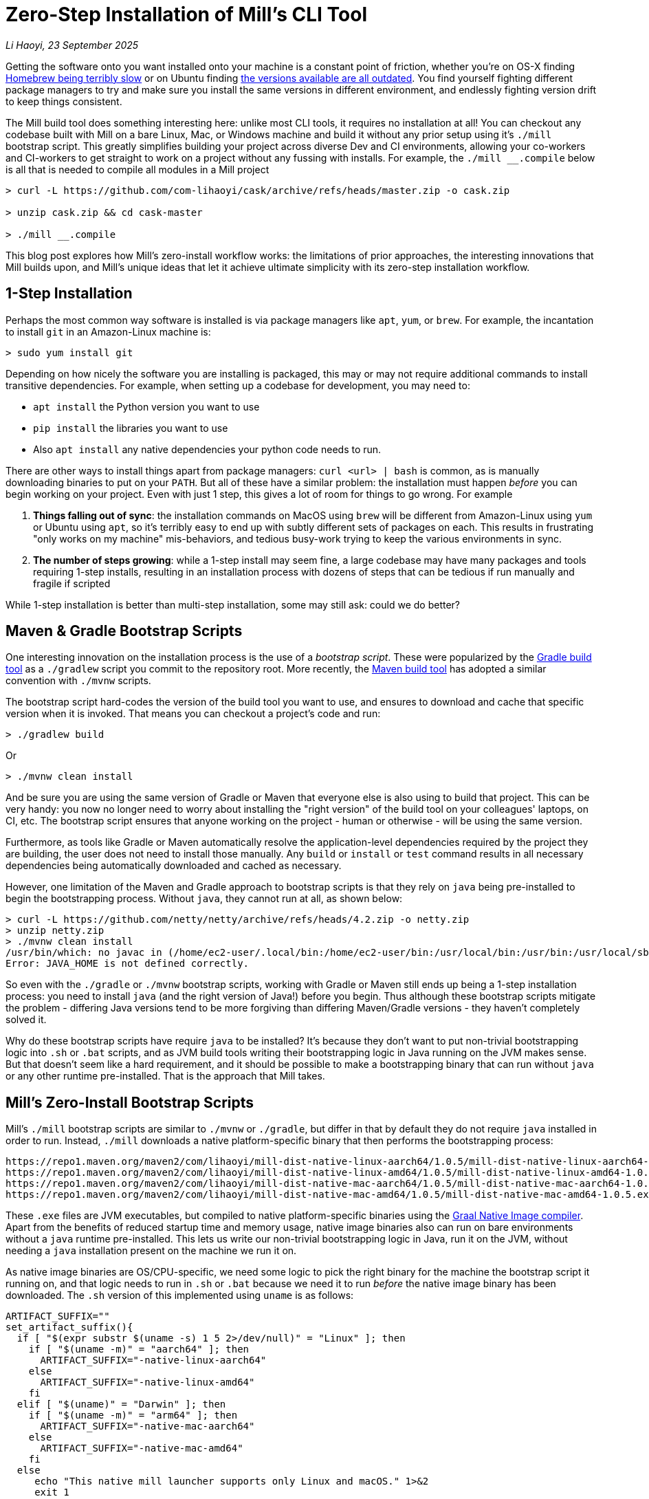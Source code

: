 = Zero-Step Installation of Mill's CLI Tool

// tag::header[]
:author: Li Haoyi
:revdate: 23 September 2025

_{author}, {revdate}_

Getting the software onto you want installed onto your machine is a constant point of
friction, whether you're on OS-X finding
https://github.com/orgs/Homebrew/discussions/1177[Homebrew being terribly slow] or on Ubuntu finding
https://www.reddit.com/r/Ubuntu/comments/1j3ldpm/why_are_all_my_apt_programs_so_outdated/[the versions available are all outdated].
You find yourself fighting different package managers to try and make sure you install the same
versions in different environment, and endlessly fighting version drift to keep things consistent.

The Mill build tool does something interesting here: unlike most CLI tools, it
requires no installation at all! You can checkout any codebase built with Mill on a bare Linux,
Mac, or Windows machine and build it without any prior setup using it's `./mill` bootstrap
script. This greatly simplifies building your project across diverse Dev and CI environments,
allowing your co-workers and CI-workers to get straight to work on a project without any
fussing with installs. For example, the `./mill __.compile` below is all that is needed
to compile all modules in a Mill project

```console
> curl -L https://github.com/com-lihaoyi/cask/archive/refs/heads/master.zip -o cask.zip

> unzip cask.zip && cd cask-master

> ./mill __.compile
```

This blog post explores how Mill's zero-install workflow works: the limitations of prior
approaches, the interesting innovations that Mill builds upon, and Mill's unique ideas that
let it achieve ultimate simplicity with its zero-step installation workflow.

// end::header[]

== 1-Step Installation

Perhaps the most common way software is installed is via package managers like `apt`, `yum`, or
`brew`. For example, the incantation to install `git` in an Amazon-Linux machine is:

```console
> sudo yum install git
```

Depending on how nicely the software you are installing is packaged, this may or may not require
additional commands to install transitive dependencies. For example, when setting up a codebase
for development, you may need to:

- `apt install` the Python version you want to use
- `pip install` the libraries you want to use
- Also `apt install` any native dependencies your python code needs to run.

There are other ways to install things apart from package managers: `curl <url> | bash` is common,
as is manually downloading binaries to put on your `PATH`. But all of these have a similar problem:
the installation must happen _before_ you can begin working on your project. Even with just 1 step,
this gives a lot of room for things to go wrong. For example

1. **Things falling out of sync**: the installation commands on MacOS using `brew` will be different
   from Amazon-Linux using `yum` or Ubuntu using `apt`, so it's terribly easy to end up with
   subtly different sets of packages on each. This results in frustrating "only works on my machine"
   mis-behaviors, and tedious busy-work trying to keep the various environments in sync.

2. **The number of steps growing**: while a 1-step install may seem fine, a large codebase
   may have many packages and tools requiring 1-step installs, resulting in an installation
   process with dozens of steps that can be tedious if run manually and fragile if scripted

While 1-step installation is better than multi-step installation, some may still
ask: could we do better?

== Maven & Gradle Bootstrap Scripts

One interesting innovation on the installation process is the use of a _bootstrap script_. These
were popularized by the https://gradle.org/[Gradle build tool] as a `./gradlew` script you commit
to the repository root. More recently, the https://maven.apache.org/[Maven build tool] has
adopted a similar convention with `./mvnw` scripts.

The bootstrap script hard-codes the version of the build tool you want to use, and ensures to
download and cache that specific version when it is invoked. That means you can checkout a
project's code and run:

```console
> ./gradlew build
```

Or

```console
> ./mvnw clean install
```

And be sure you are using the same version of Gradle or Maven that everyone else is also using
to build that project. This can be very handy: you now no longer need to worry about installing
the "right version" of the build tool on your colleagues' laptops, on CI, etc. The bootstrap
script ensures that anyone working on the project - human or otherwise - will be using the
same version.

Furthermore, as tools like Gradle or Maven automatically resolve the application-level
dependencies required by the project they are building, the user does not need to install
those manually. Any `build` or `install` or `test` command results in all necessary
dependencies being automatically downloaded and cached as necessary.

However, one limitation of the Maven and Gradle approach to bootstrap scripts is that they rely
on `java` being pre-installed to begin the bootstrapping process. Without `java`, they cannot
run at all, as shown below:

```console
> curl -L https://github.com/netty/netty/archive/refs/heads/4.2.zip -o netty.zip
> unzip netty.zip
> ./mvnw clean install
/usr/bin/which: no javac in (/home/ec2-user/.local/bin:/home/ec2-user/bin:/usr/local/bin:/usr/bin:/usr/local/sbin:/usr/sbin)
Error: JAVA_HOME is not defined correctly.
```

So even with the `./gradle` or `./mvnw` bootstrap scripts, working with Gradle or Maven still
ends up being a 1-step installation process: you need to install `java` (and the right version
of Java!) before you begin. Thus although these bootstrap scripts mitigate
the problem - differing Java versions tend to be more forgiving than differing Maven/Gradle
versions - they haven't completely solved it.

Why do these bootstrap scripts have require `java` to be installed? It's
because they don't want to put non-trivial bootstrapping logic into `.sh` or `.bat` scripts,
and as JVM build tools writing their bootstrapping logic in Java running on the JVM makes sense.
But that doesn't seem like a hard requirement, and it should be possible to make a bootstrapping
binary that can run without `java` or any other runtime pre-installed. That is the approach
that Mill takes.

== Mill's Zero-Install Bootstrap Scripts

Mill's `./mill` bootstrap scripts are similar to `./mvnw` or `./gradle`, but differ in that
by default they do not require `java` installed in order to run. Instead, `./mill` downloads
a native platform-specific binary that then performs the bootstrapping process:

```
https://repo1.maven.org/maven2/com/lihaoyi/mill-dist-native-linux-aarch64/1.0.5/mill-dist-native-linux-aarch64-1.0.5.exe
https://repo1.maven.org/maven2/com/lihaoyi/mill-dist-native-linux-amd64/1.0.5/mill-dist-native-linux-amd64-1.0.5.exe
https://repo1.maven.org/maven2/com/lihaoyi/mill-dist-native-mac-aarch64/1.0.5/mill-dist-native-mac-aarch64-1.0.5.exe
https://repo1.maven.org/maven2/com/lihaoyi/mill-dist-native-mac-amd64/1.0.5/mill-dist-native-mac-amd64-1.0.5.exe
```

These `.exe` files are JVM executables, but compiled to native platform-specific binaries using
the xref:7-graal-native-executables.adoc[Graal Native Image compiler]. Apart from the benefits
of reduced startup time and memory usage, native image binaries also can run on bare environments
without a `java` runtime pre-installed. This lets us write our non-trivial bootstrapping logic
in Java, run it on the JVM, without needing a `java` installation present on the machine we run
it on.

As native image binaries are OS/CPU-specific, we need some logic to pick the right binary for the
machine the bootstrap script it running on, and that logic needs to run in `.sh` or `.bat` because
we need it to run _before_ the native image binary has been downloaded. The `.sh` version of this
implemented using `uname` is as follows:

```bash
ARTIFACT_SUFFIX=""
set_artifact_suffix(){
  if [ "$(expr substr $(uname -s) 1 5 2>/dev/null)" = "Linux" ]; then
    if [ "$(uname -m)" = "aarch64" ]; then
      ARTIFACT_SUFFIX="-native-linux-aarch64"
    else
      ARTIFACT_SUFFIX="-native-linux-amd64"
    fi
  elif [ "$(uname)" = "Darwin" ]; then
    if [ "$(uname -m)" = "arm64" ]; then
      ARTIFACT_SUFFIX="-native-mac-aarch64"
    else
      ARTIFACT_SUFFIX="-native-mac-amd64"
    fi
  else
     echo "This native mill launcher supports only Linux and macOS." 1>&2
     exit 1
  fi
}
```

The bootstrap script can then assemble this into a download URL to `curl` down the relevant file:

```bash
DOWNLOAD_URL="https://repo1.maven.org/maven2/com/lihaoyi/mill-dist${ARTIFACT_SUFFIX}/${MILL_VERSION}/mill-dist${ARTIFACT_SUFFIX}-${MILL_VERSION}.${DOWNLOAD_EXT}"
curl -f -L -o "${DOWNLOAD_FILE}" "${DOWNLOAD_URL}"
```

And execute it, taking any command line arguments given to the bootstrap script and forwarding
them to the downloaded binary:

```bash
exec "${DOWNLOAD_FILE}" "$@"
```

The snippets above are somewhat simplified - the
https://github.com/com-lihaoyi/mill/blob/1.0.5/dist/scripts/src/mill.sh[actual bootstrap script]
contains a lot more logic to handle backwards compatibility, version configuration,
https://github.com/com-lihaoyi/mill/blob/1.0.5/dist/scripts/src/mill.bat[Windows support],
and other necessary details. But at a high level, this is what Mill's bootstrap script does:
it picks the downloads the native binary of the configured version, operating system, and CPU
architecture, and executes it to begin the Mill bootstrapping process.

== Bootstrapping a Full JVM Environment

Once we execute our native image binary, we then have an opportunity to run real JVM code (as
opposed to sketchy shell scripts) to proceed with bootstrapping. When someone runs
`./mill __.compile` to compile all modules in a repository, and the native image bootstrap
launcher has been downloaded as described above, we can then use it to:

1. Download the JVM that Mill needs to run, as Graal Native Images have limitations around
   classloading and reflection that make it unsuitable for the Mill daemon process

2. Download the `.jar` files that make up the Mill daemon process

3. Start the Mill daemon process, which runs on the JVM

Once we have the Mill daemon process running, further steps are necessary to bootstrap the Mill
build dependencies and user code dependencies

1. Resolve any `.jar` files necessary for Mill's own logic, or any plugins that the user
   may have set up in their build, and load them into a classloader to invoke the build

2. Resolve any `.jar` files necessary for user modules to compile and run, and resolving any
   other JVM that the user modules may be configured to user

3. Finally, compiling the user code using any `.jar` files and any custom JVM that they require.

The various `.jar` files are typically downloaded from
https://central.sonatype.com/[Maven Central], which is the standard for JVM libraries, and
the JVMs themselves come from the various provider download URLs that we've consolidated in
the https://github.com/coursier/jvm-index[Coursier JVM Index]

Note that we only do these steps once the native image bootstrap launcher has been downloaded,
as they require non-trivial logic: resolving JVM versions to download URLs, resolving `.jar`
files from group-artifact-version coordinates, adjudicating version conflicts, etc. Mill
handles this using https://github.com/coursier/coursier[Coursier], which is a dependency
resolution library that can run both compiled in the native image bootstrap launcher as well
as on the JVM in the Mill daemon process.

The final bootstrapping process of `./mill __.compile` looks something like this, with the
solid lines indicating local steps in the bootstrapping process, and the dashed lines
indicating downloads from Maven Central:

```graphviz
digraph G {
  node [shape=box width=0 height=0 style=filled fillcolor=white]
  subgraph cluster0{
    color=white

    "./mill" -> "native image binary" -> "mill daemon jars" -> "mill daemon" -> "build jars" -> "build classloader" -> "user module dependency jars"
    "native image binary" -> "mill daemon JVM" -> "mill daemon"
    "build classloader" -> "user module JVM"

    "user module JVM" -> "__.compile"
    "user module dependency jars" -> "__.compile"
    "user module sources" -> "__.compile"
  }

  "Maven Central" [style=dashed]
  "Maven Central" -> "native image binary" [style=dashed arrowhead=empty weight=0]
  "Maven Central" -> "mill daemon jars" [style=dashed arrowhead=empty weight=0]
  "Maven Central" -> "mill daemon JVM" [style=dashed arrowhead=empty weight=0]
  "Maven Central" -> "build jars" [style=dashed arrowhead=empty weight=0]
  "Maven Central" -> "user module dependency jars" [style=dashed arrowhead=empty weight=0]
  "Maven Central" -> "user module JVM" [style=dashed arrowhead=empty weight=0]
 }
```

Although this may seem like a lot of steps, all of them are completely automatic: jars and
JVMs are downloaded when needed, in parallel where possible, and cached for future use.
Different versions of libraries and packages are assigned different caches on disk and can
co-exist on the same machine. Even different versions of the JVM can be downloaded and used
at the same time without issue, e.g. if different user modules need to compile and run with
different Java versions. This is unlike packages installed via `brew` or `apt` or `yum` where
typically only a single version of a package can be "installed" or "active" globally on a
machine at any one point in time.


And once cached, running `./mill` feels just as fast as running any
pre-installed binary or executable.

Despite this complexity, Mill's zero-install bootstrap process means that the user never needs
to deal with any of it. As long as the user has a project using Mill checked out on their
machine, they can always run `./mill __.compile`, `./mill __.test`, etc. and be off to the races.
No manual installation and setup necessary!

== Conclusion

In this article, we discussed how the Mill build tool implements its zero-step installation
process. This isn't magic, but rather is done by carefully arranging the bootstrapping
process for the Mill project: starting from a `.sh` script (or `.bat` on windows), using it
to bootstrap a native binary, using the native binary to bootstrap a JVM, and using the JVM
to bootstrap the user-defined dependencies they need to build their project.

One thing worth mentioning is that zero-step installation is really the only thing
that scales as a project grows. While multiple 1-step installs can add up and become a long and
tedious installation process, multiple zero-step installs will always remain zero-step.

For the purposes of this article, we simplified and skimmed over a lot of things:

- The intricacies of writing equivalent `.sh` and `.bat` scripts
- https://github.com/oracle/graal/issues/9215[Graal native image not working on windows-aarch64],
  meaning we still need `java` on such systems
- Using a different package repository instead of Maven Central
- Strategies for dealing with non-Maven-Central dependencies in a similar way
- Explicitly pinning the JVM version to ensure consistency regardless of what may be installed locally

Nevertheless, we have discussed most of the important points, and the details will
differ from project to project. Although this article covers bootstrapping Java and JVM
applications, the same principles could apply to bootstrap any non-trivial project and its
dependencies: starting from a shell script, bootstrapping a native binary, which then
bootstraps the messy dependencies that are required for any real-world project.

Hopefully you've come away from this article with an appreciation for how Mill builds upon
prior art to come up with its zero-step install process, so next time the opportunity
arises you can implement something similar in your own projects.
